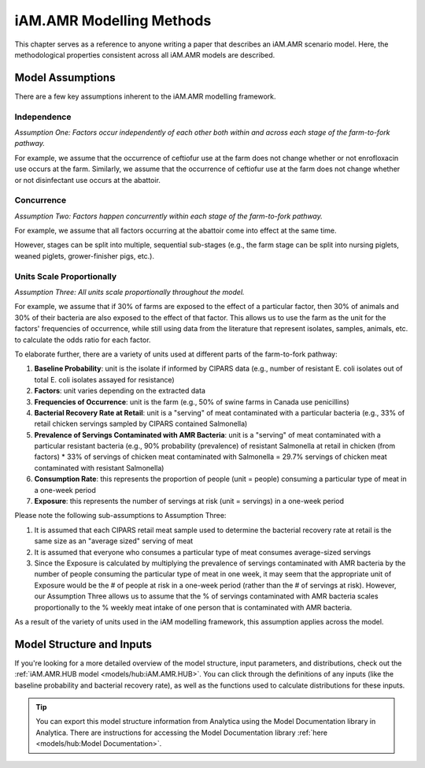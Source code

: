 
=========================
iAM.AMR Modelling Methods
=========================

This chapter serves as a reference to anyone writing a paper that describes an iAM.AMR scenario model.
Here, the methodological properties consistent across all iAM.AMR models are described.

Model Assumptions
-----------------

There are a few key assumptions inherent to the iAM.AMR modelling framework.


Independence
~~~~~~~~~~~~

*Assumption One: Factors occur independently of each other both within and across each stage of the farm-to-fork pathway.*

For example, we assume that the occurrence of ceftiofur use at the farm does not change whether or not enrofloxacin use occurs at the farm.
Similarly, we assume that the occurrence of ceftiofur use at the farm does not change whether or not disinfectant use occurs at the abattoir.


Concurrence
~~~~~~~~~~~

*Assumption Two: Factors happen concurrently within each stage of the farm-to-fork pathway.*

For example, we assume that all factors occurring at the abattoir come into effect at the same time.

However, stages can be split into multiple, sequential sub-stages (e.g., the farm stage can be split into nursing piglets, weaned piglets, grower-finisher pigs, etc.).


Units Scale Proportionally
~~~~~~~~~~~~~~~~~~~~~~~~~~

*Assumption Three: All units scale proportionally throughout the model.*

For example, we assume that if 30% of farms are exposed to the effect of a particular factor, then 30% of animals and 30% of their bacteria are also exposed to the effect of that factor.
This allows us to use the farm as the unit for the factors' frequencies of occurrence, while still using data from the literature that represent isolates, samples, animals, etc. to calculate the odds ratio for each factor.

To elaborate further, there are a variety of units used at different parts of the farm-to-fork pathway:

1. **Baseline Probability**: unit is the isolate if informed by CIPARS data (e.g., number of resistant E. coli isolates out of total E. coli isolates assayed for resistance)
2. **Factors**: unit varies depending on the extracted data
3. **Frequencies of Occurrence**: unit is the farm (e.g., 50% of swine farms in Canada use penicillins)
4. **Bacterial Recovery Rate at Retail**: unit is a "serving" of meat contaminated with a particular bacteria (e.g., 33% of retail chicken servings sampled by CIPARS contained Salmonella)
5. **Prevalence of Servings Contaminated with AMR Bacteria**: unit is a "serving" of meat contaminated with a particular resistant bacteria (e.g., 90% probability (prevalence) of resistant Salmonella at retail in chicken (from factors) * 33% of servings of chicken meat contaminated with Salmonella = 29.7% servings of chicken meat contaminated with resistant Salmonella)
6. **Consumption Rate**: this represents the proportion of people (unit = people) consuming a particular type of meat in a one-week period
7. **Exposure**: this represents the number of servings at risk (unit = servings) in a one-week period

Please note the following sub-assumptions to Assumption Three:

1. It is assumed that each CIPARS retail meat sample used to determine the bacterial recovery rate at retail is the same size as an "average sized" serving of meat
2. It is assumed that everyone who consumes a particular type of meat consumes average-sized servings
3. Since the Exposure is calculated by multiplying the prevalence of servings contaminated with AMR bacteria by the number of people consuming the particular type of meat in one week, it may seem that the appropriate unit of Exposure would be the # of people at risk in a one-week period (rather than the # of servings at risk). However, our Assumption Three allows us to assume that the % of servings contaminated with AMR bacteria scales proportionally to the % weekly meat intake of one person that is contaminated with AMR bacteria.

As a result of the variety of units used in the iAM modelling framework, this assumption applies across the model. 


Model Structure and Inputs
--------------------------

If you're looking for a more detailed overview of the model structure, input parameters, and distributions, check out the :ref:`iAM.AMR.HUB model <models/hub:iAM.AMR.HUB>`. You can click through the definitions of any inputs (like the baseline probability and bacterial recovery rate), as well as the functions used to calculate distributions for these inputs.

.. tip:: You can export this model structure information from Analytica using the Model Documentation library in Analytica. There are instructions for accessing the Model Documentation library :ref:`here <models/hub:Model Documentation>`. 

